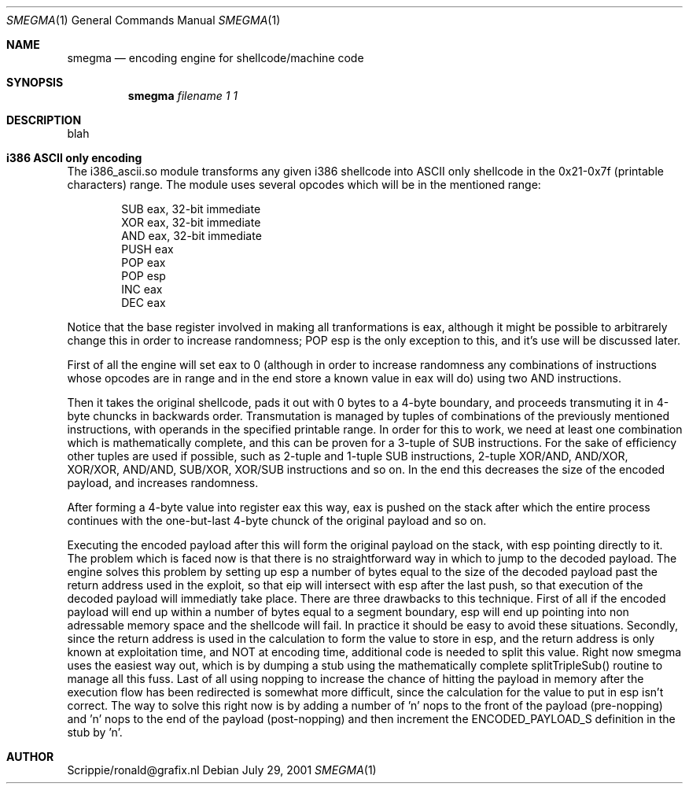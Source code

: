 .\"First attempt at writing a man page"
.Dd July 29, 2001
.Dt SMEGMA 1
.Os
.Sh NAME
.Nm smegma
.Nd encoding engine for shellcode/machine code
.Sh SYNOPSIS
.Nm smegma
.Ar filename 1 1
.Sh DESCRIPTION
.BR TEST
blah
.Sh i386 ASCII only encoding
The i386_ascii.so module transforms any given i386 shellcode into ASCII only
shellcode in the 0x21-0x7f (printable characters) range.
The module uses several opcodes which will be in the mentioned range:

.Bl -tag -width PUSH -compact
.It 	SUB	eax, 32-bit immediate
.It 	XOR	eax, 32-bit immediate
.It 	AND	eax, 32-bit immediate
.It 	PUSH	eax
.It 	POP	eax
.It 	POP	esp
.It 	INC	eax
.It 	DEC	eax
.El

Notice that the base register involved in making all tranformations is eax,
although it might be possible to arbitrarely change this in order to increase
randomness; POP esp is the only exception to this, and it's use will be
discussed later.

First of all the engine will set eax to 0 (although in order to increase
randomness any combinations of instructions whose opcodes are in range and
in the end store a known value in eax will do) using two AND instructions.

Then it takes the original shellcode, pads it out with 0 bytes to a 4-byte
boundary, and proceeds transmuting it in 4-byte chuncks in backwards order.
Transmutation is managed by tuples of combinations of the previously mentioned
instructions, with operands in the specified printable range.
In order for this to work, we need at least one combination which is
mathematically complete, and this can be proven for a 3-tuple of SUB
instructions.
For the sake of efficiency other tuples are used if possible, such as 2-tuple
and 1-tuple SUB instructions, 2-tuple XOR/AND, AND/XOR, XOR/XOR, AND/AND,
SUB/XOR, XOR/SUB instructions and so on. In the end this decreases the size
of the encoded payload, and increases randomness.

After forming a 4-byte value into register eax this way, eax is pushed on the
stack after which the entire process continues with the one-but-last 4-byte
chunck of the original payload and so on.

Executing the encoded payload after this will form the original payload on
the stack, with esp pointing directly to it. The problem which is faced now
is that there is no straightforward way in which to jump to the decoded
payload.
The engine solves this problem by setting up esp a number of bytes equal to
the size of the decoded payload past the return address used in the exploit,
so that eip will intersect with esp after the last push, so that execution of
the decoded payload will immediatly take place.
There are three drawbacks to this technique. First of all if the encoded
payload will end up within a number of bytes equal to a segment boundary, esp
will end up pointing into non adressable memory space and the shellcode will
fail. In practice it should be easy to avoid these situations.
Secondly, since the return address is used in the calculation to form the
value to store in esp, and the return address is only known at exploitation
time, and NOT at encoding time, additional code is needed to split this
value. Right now smegma uses the easiest way out, which is by dumping a stub
using the mathematically complete splitTripleSub() routine to manage all this
fuss.
Last of all using nopping to increase the chance of hitting the payload in
memory after the execution flow has been redirected is somewhat more
difficult, since the calculation for the value to put in esp isn't correct.
The way to solve this right now is by adding a number of 'n' nops to the
front of the payload (pre-nopping) and 'n' nops to the end of the payload
(post-nopping) and then increment the ENCODED_PAYLOAD_S definition in the
stub by 'n'.

.Sh AUTHOR
Scrippie/ronald@grafix.nl

